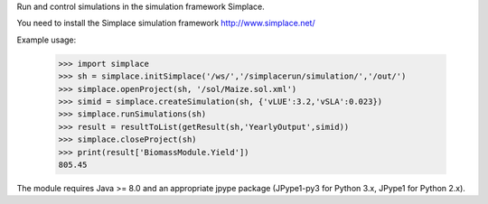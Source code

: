 Run and control simulations in the simulation framework Simplace.

You need to install the Simplace simulation 
framework http://www.simplace.net/

Example usage:

    >>> import simplace
    >>> sh = simplace.initSimplace('/ws/','/simplacerun/simulation/','/out/')
    >>> simplace.openProject(sh, '/sol/Maize.sol.xml')
    >>> simid = simplace.createSimulation(sh, {'vLUE':3.2,'vSLA':0.023})
    >>> simplace.runSimulations(sh)
    >>> result = resultToList(getResult(sh,'YearlyOutput',simid))
    >>> simplace.closeProject(sh)
    >>> print(result['BiomassModule.Yield'])
    805.45
    
The module requires Java >= 8.0 and an appropriate jpype package (JPype1-py3
for Python 3.x, JPype1 for Python 2.x).
